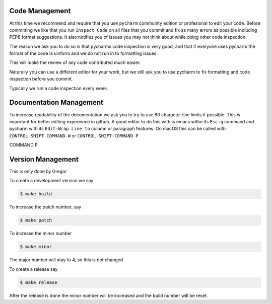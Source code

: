 Code Management
---------------

At this time we recommend and require that you use ``pyCharm`` community
edition or profesional to edit your code. Before committing we like that
you run ``Inspect Code`` on all files that you commit and fix as many
errors as possible including PEP8 format suggestions. It also notifies
you of issues you may not think about while doing other code inspection.

The reason we ask you to do so is that pycharms code inspection is very
good, and that if everyone uses pycharm the format of the code is
uinform and we do not run in to formatting issues.

This will make the review of any code contributed much easier.

Naturally you can use a different editor for your work, but we still ask
you to use pycharm to fix formatting and code inspection before you
commit.

Typically we run a code inspection every week.

Documentation Management
------------------------

To increase readability of the documentation we ask you to try to use 80
character line limits if possible. This is important for better editing
experience in github. A good editor to do this with is emacs withe its
``Esc-q`` command and pycharm with its ``Edit-Wrap Line to`` column or
paragraph features. On macOS this can be called with
``CONTROL-SHIFT-COMMAND-W`` or ``CONTROL-SHIFT-COMMAND-P``

.. todo:: explain how to set the fill paragraph in pycharm to CTRL SHIFT
COMMAND P

Version Management
------------------

This is only done by Gregor

To create a development version we say

.. code:: bash

    $ make build

To increase the patch number, say

.. code:: bash

    $ make patch

To increase the minor number

.. code:: bash

    $ make minor

The major number will stay to 4, so this is not changed

To create a release say

.. code:: bash

    $ make release

After the release is done the minor number will be increased and the
build number will be reset.
